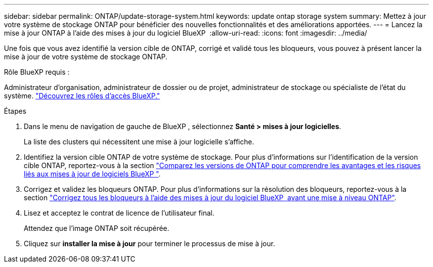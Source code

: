 ---
sidebar: sidebar 
permalink: ONTAP/update-storage-system.html 
keywords: update ontap storage system 
summary: Mettez à jour votre système de stockage ONTAP pour bénéficier des nouvelles fonctionnalités et des améliorations apportées. 
---
= Lancez la mise à jour ONTAP à l'aide des mises à jour du logiciel BlueXP 
:allow-uri-read: 
:icons: font
:imagesdir: ../media/


[role="lead"]
Une fois que vous avez identifié la version cible de ONTAP, corrigé et validé tous les bloqueurs, vous pouvez à présent lancer la mise à jour de votre système de stockage ONTAP.

.Rôle BlueXP requis :
Administrateur d'organisation, administrateur de dossier ou de projet, administrateur de stockage ou spécialiste de l'état du système. link:https://docs.netapp.com/us-en/bluexp-setup-admin/reference-iam-predefined-roles.html["Découvrez les rôles d’accès BlueXP."^]

.Étapes
. Dans le menu de navigation de gauche de BlueXP , sélectionnez *Santé > mises à jour logicielles*.
+
La liste des clusters qui nécessitent une mise à jour logicielle s'affiche.

. Identifiez la version cible ONTAP de votre système de stockage. Pour plus d'informations sur l'identification de la version cible ONTAP, reportez-vous à la section link:../ONTAP/choose-ontap-910-later.html["Comparez les versions de ONTAP pour comprendre les avantages et les risques liés aux mises à jour de logiciels BlueXP "].
. Corrigez et validez les bloqueurs ONTAP. Pour plus d'informations sur la résolution des bloqueurs, reportez-vous à la section link:../ONTAP/fix-blockers-warnings.html["Corrigez tous les bloqueurs à l'aide des mises à jour du logiciel BlueXP  avant une mise à niveau ONTAP"].
. Lisez et acceptez le contrat de licence de l'utilisateur final.
+
Attendez que l'image ONTAP soit récupérée.

. Cliquez sur *installer la mise à jour* pour terminer le processus de mise à jour.

